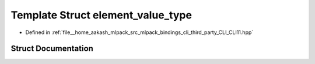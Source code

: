 .. _exhale_struct_structCLI_1_1detail_1_1element__value__type:

Template Struct element_value_type
==================================

- Defined in :ref:`file__home_aakash_mlpack_src_mlpack_bindings_cli_third_party_CLI_CLI11.hpp`


Struct Documentation
--------------------


.. doxygenstruct:: CLI::detail::element_value_type
   :members:
   :protected-members:
   :undoc-members: